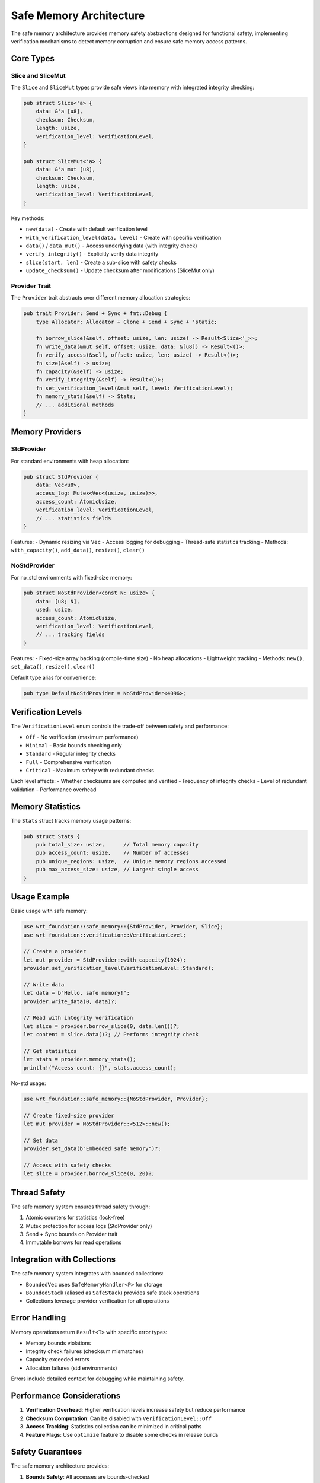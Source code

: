 ========================
Safe Memory Architecture
========================

.. image:: ../../_static/icons/safe_memory.svg
   :width: 48px
   :align: left
   :alt: Safe Memory Icon

The safe memory architecture provides memory safety abstractions designed for functional safety, implementing verification mechanisms to detect memory corruption and ensure safe memory access patterns.

.. spec:: Safe Memory Architecture
   :id: SPEC_012
   :links: REQ_MEM_SAFETY_001, REQ_MEM_SAFETY_002, REQ_MEM_SAFETY_003
   
   .. uml:: ../../_static/safe_memory_system.puml
      :alt: Safe Memory System Architecture
      :width: 100%
   
   The safe memory architecture consists of:
   
   1. Safe slice abstractions (Slice/SliceMut) with integrity verification
   2. Provider trait for different memory allocation strategies
   3. Data integrity verification with checksums
   4. Configurable verification levels for performance/safety balance
   5. Memory statistics tracking for analysis
   6. Thread-safe operations with atomic counters

.. impl:: Safe Memory Implementation
   :id: IMPL_SAFE_MEMORY_001
   :status: implemented
   :links: SPEC_012, REQ_MEM_SAFETY_001, REQ_MEM_SAFETY_002, REQ_MEM_SAFETY_003
   
   The safe memory system is implemented through:
   
   1. The ``Slice`` and ``SliceMut`` types providing memory-safe views with integrity checks
   2. The ``Provider`` trait for different memory backends
   3. The ``SafeMemoryHandler`` wrapper for safe memory operations
   4. Memory providers for different environments:
      - ``StdProvider`` for standard environments with Vec backing
      - ``NoStdProvider<N>`` for no_std environments with fixed-size arrays
   
   Key features include:
   - Checksums for data integrity verification
   - Configurable verification levels (Off, Minimal, Standard, Full, Critical)
   - Memory access logging and statistics via ``Stats`` struct
   - Thread-safe operations with atomic counters
   - Access verification for bounds checking
   - Support for sub-slicing with safety guarantees

Core Types
==========

Slice and SliceMut
------------------

The ``Slice`` and ``SliceMut`` types provide safe views into memory with integrated integrity checking:

.. code-block:: rust

   pub struct Slice<'a> {
       data: &'a [u8],
       checksum: Checksum,
       length: usize,
       verification_level: VerificationLevel,
   }
   
   pub struct SliceMut<'a> {
       data: &'a mut [u8],
       checksum: Checksum,
       length: usize,
       verification_level: VerificationLevel,
   }

Key methods:

- ``new(data)`` - Create with default verification level
- ``with_verification_level(data, level)`` - Create with specific verification
- ``data()`` / ``data_mut()`` - Access underlying data (with integrity check)
- ``verify_integrity()`` - Explicitly verify data integrity
- ``slice(start, len)`` - Create a sub-slice with safety checks
- ``update_checksum()`` - Update checksum after modifications (SliceMut only)

Provider Trait
--------------

The ``Provider`` trait abstracts over different memory allocation strategies:

.. code-block:: rust

   pub trait Provider: Send + Sync + fmt::Debug {
       type Allocator: Allocator + Clone + Send + Sync + 'static;
       
       fn borrow_slice(&self, offset: usize, len: usize) -> Result<Slice<'_>>;
       fn write_data(&mut self, offset: usize, data: &[u8]) -> Result<()>;
       fn verify_access(&self, offset: usize, len: usize) -> Result<()>;
       fn size(&self) -> usize;
       fn capacity(&self) -> usize;
       fn verify_integrity(&self) -> Result<()>;
       fn set_verification_level(&mut self, level: VerificationLevel);
       fn memory_stats(&self) -> Stats;
       // ... additional methods
   }

Memory Providers
================

StdProvider
-----------

For standard environments with heap allocation:

.. code-block:: rust

   pub struct StdProvider {
       data: Vec<u8>,
       access_log: Mutex<Vec<(usize, usize)>>,
       access_count: AtomicUsize,
       verification_level: VerificationLevel,
       // ... statistics fields
   }

Features:
- Dynamic resizing via ``Vec``
- Access logging for debugging
- Thread-safe statistics tracking
- Methods: ``with_capacity()``, ``add_data()``, ``resize()``, ``clear()``

NoStdProvider
-------------

For no_std environments with fixed-size memory:

.. code-block:: rust

   pub struct NoStdProvider<const N: usize> {
       data: [u8; N],
       used: usize,
       access_count: AtomicUsize,
       verification_level: VerificationLevel,
       // ... tracking fields
   }

Features:
- Fixed-size array backing (compile-time size)
- No heap allocations
- Lightweight tracking
- Methods: ``new()``, ``set_data()``, ``resize()``, ``clear()``

Default type alias for convenience:

.. code-block:: rust

   pub type DefaultNoStdProvider = NoStdProvider<4096>;

Verification Levels
===================

The ``VerificationLevel`` enum controls the trade-off between safety and performance:

- ``Off`` - No verification (maximum performance)
- ``Minimal`` - Basic bounds checking only
- ``Standard`` - Regular integrity checks
- ``Full`` - Comprehensive verification
- ``Critical`` - Maximum safety with redundant checks

Each level affects:
- Whether checksums are computed and verified
- Frequency of integrity checks
- Level of redundant validation
- Performance overhead

Memory Statistics
=================

The ``Stats`` struct tracks memory usage patterns:

.. code-block:: rust

   pub struct Stats {
       pub total_size: usize,      // Total memory capacity
       pub access_count: usize,    // Number of accesses
       pub unique_regions: usize,  // Unique memory regions accessed
       pub max_access_size: usize, // Largest single access
   }

Usage Example
=============

Basic usage with safe memory:

.. code-block:: rust

   use wrt_foundation::safe_memory::{StdProvider, Provider, Slice};
   use wrt_foundation::verification::VerificationLevel;
   
   // Create a provider
   let mut provider = StdProvider::with_capacity(1024);
   provider.set_verification_level(VerificationLevel::Standard);
   
   // Write data
   let data = b"Hello, safe memory!";
   provider.write_data(0, data)?;
   
   // Read with integrity verification
   let slice = provider.borrow_slice(0, data.len())?;
   let content = slice.data()?; // Performs integrity check
   
   // Get statistics
   let stats = provider.memory_stats();
   println!("Access count: {}", stats.access_count);

No-std usage:

.. code-block:: rust

   use wrt_foundation::safe_memory::{NoStdProvider, Provider};
   
   // Create fixed-size provider
   let mut provider = NoStdProvider::<512>::new();
   
   // Set data
   provider.set_data(b"Embedded safe memory")?;
   
   // Access with safety checks
   let slice = provider.borrow_slice(0, 20)?;

Thread Safety
=============

The safe memory system ensures thread safety through:

1. Atomic counters for statistics (lock-free)
2. Mutex protection for access logs (StdProvider only)
3. Send + Sync bounds on Provider trait
4. Immutable borrows for read operations

Integration with Collections
============================

The safe memory system integrates with bounded collections:

- ``BoundedVec`` uses ``SafeMemoryHandler<P>`` for storage
- ``BoundedStack`` (aliased as ``SafeStack``) provides safe stack operations
- Collections leverage provider verification for all operations

Error Handling
==============

Memory operations return ``Result<T>`` with specific error types:

- Memory bounds violations
- Integrity check failures (checksum mismatches)
- Capacity exceeded errors
- Allocation failures (std environments)

Errors include detailed context for debugging while maintaining safety.

Performance Considerations
==========================

1. **Verification Overhead**: Higher verification levels increase safety but reduce performance
2. **Checksum Computation**: Can be disabled with ``VerificationLevel::Off``
3. **Access Tracking**: Statistics collection can be minimized in critical paths
4. **Feature Flags**: Use ``optimize`` feature to disable some checks in release builds

Safety Guarantees
=================

The safe memory architecture provides:

1. **Bounds Safety**: All accesses are bounds-checked
2. **Integrity Verification**: Optional checksums detect corruption
3. **Lifetime Safety**: Rust's borrow checker ensures memory validity
4. **No Undefined Behavior**: Safe abstractions prevent UB
5. **Thread Safety**: Concurrent access is properly synchronized

This architecture enables building safety-critical systems with confidence in memory correctness.